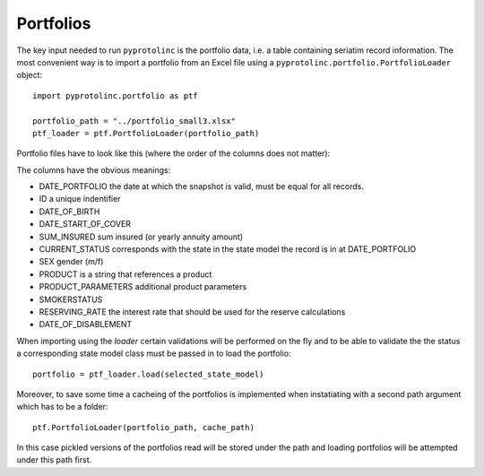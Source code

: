 



Portfolios
--------------


The key input needed to run ``pyprotolinc`` is the portfolio data, i.e. a table containing seriatim record information.
The most convenient way is to import a portfolio from an Excel file using a ``pyprotolinc.portfolio.PortfolioLoader`` object::

    import pyprotolinc.portfolio as ptf

    portfolio_path = "../portfolio_small3.xlsx"
    ptf_loader = ptf.PortfolioLoader(portfolio_path)


Portfolio files have to look like this (where the order of the columns does not matter):

.. image:: portfolio_file.png


The columns have the obvious meanings:

* DATE_PORTFOLIO the date at which the snapshot is valid, must be equal for all records.
* ID a unique indentifier
* DATE_OF_BIRTH
* DATE_START_OF_COVER
* SUM_INSURED sum insured (or yearly annuity amount)
* CURRENT_STATUS corresponds with the state in the state model the record is in at DATE_PORTFOLIO
* SEX gender (m/f)
* PRODUCT is a string that references a product
* PRODUCT_PARAMETERS additional product parameters
* SMOKERSTATUS
* RESERVING_RATE the interest rate that should be used for the reserve calculations
* DATE_OF_DISABLEMENT
    
When importing using the `loader` certain validations will be performed on the fly and to be able to validate the the status
a corresponding state model class must be passed in to load the portfolio::

    portfolio = ptf_loader.load(selected_state_model)

Moreover, to save some time a cacheing of the portfolios is implemented when instatiating with a second path argument which has to be a folder::
 
    ptf.PortfolioLoader(portfolio_path, cache_path)

In this case pickled versions of the portfolios read will be stored under the path and loading portfolios will be attempted under this path first.